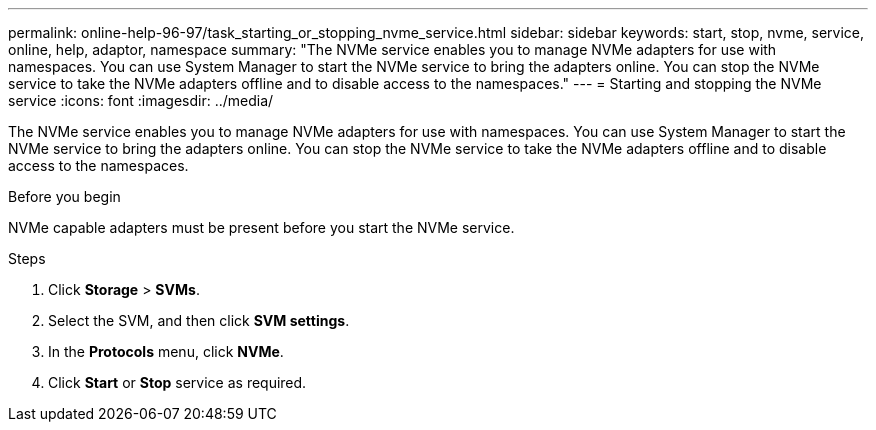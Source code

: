 ---
permalink: online-help-96-97/task_starting_or_stopping_nvme_service.html
sidebar: sidebar
keywords: start, stop, nvme, service, online, help, adaptor, namespace
summary: "The NVMe service enables you to manage NVMe adapters for use with namespaces. You can use System Manager to start the NVMe service to bring the adapters online. You can stop the NVMe service to take the NVMe adapters offline and to disable access to the namespaces."
---
= Starting and stopping the NVMe service
:icons: font
:imagesdir: ../media/

[.lead]
The NVMe service enables you to manage NVMe adapters for use with namespaces. You can use System Manager to start the NVMe service to bring the adapters online. You can stop the NVMe service to take the NVMe adapters offline and to disable access to the namespaces.

.Before you begin

NVMe capable adapters must be present before you start the NVMe service.

.Steps

. Click *Storage* > *SVMs*.
. Select the SVM, and then click *SVM settings*.
. In the *Protocols* menu, click *NVMe*.
. Click *Start* or *Stop* service as required.

